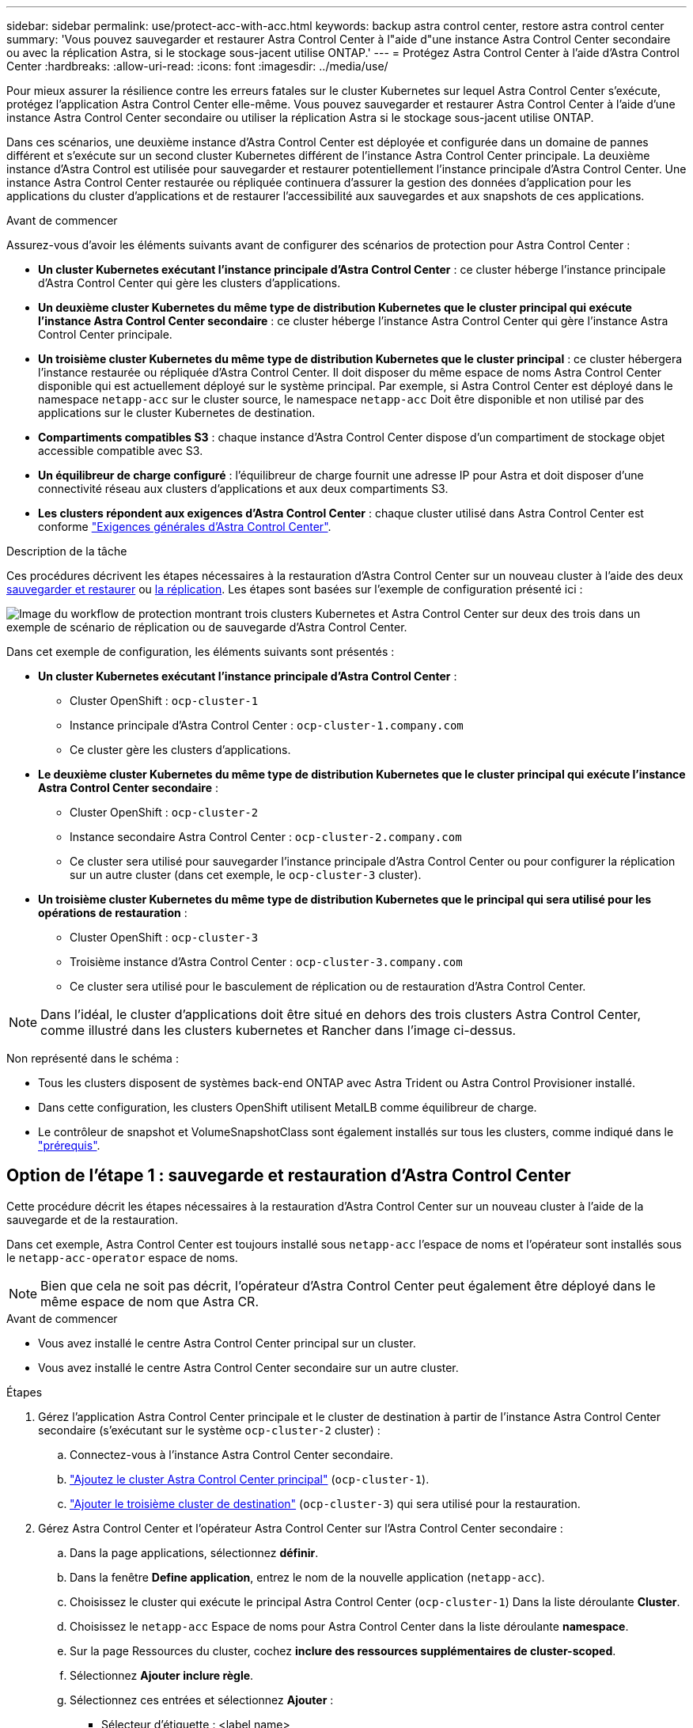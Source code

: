 ---
sidebar: sidebar 
permalink: use/protect-acc-with-acc.html 
keywords: backup astra control center, restore astra control center 
summary: 'Vous pouvez sauvegarder et restaurer Astra Control Center à l"aide d"une instance Astra Control Center secondaire ou avec la réplication Astra, si le stockage sous-jacent utilise ONTAP.' 
---
= Protégez Astra Control Center à l'aide d'Astra Control Center
:hardbreaks:
:allow-uri-read: 
:icons: font
:imagesdir: ../media/use/


[role="lead"]
Pour mieux assurer la résilience contre les erreurs fatales sur le cluster Kubernetes sur lequel Astra Control Center s'exécute, protégez l'application Astra Control Center elle-même. Vous pouvez sauvegarder et restaurer Astra Control Center à l'aide d'une instance Astra Control Center secondaire ou utiliser la réplication Astra si le stockage sous-jacent utilise ONTAP.

Dans ces scénarios, une deuxième instance d'Astra Control Center est déployée et configurée dans un domaine de pannes différent et s'exécute sur un second cluster Kubernetes différent de l'instance Astra Control Center principale. La deuxième instance d'Astra Control est utilisée pour sauvegarder et restaurer potentiellement l'instance principale d'Astra Control Center. Une instance Astra Control Center restaurée ou répliquée continuera d'assurer la gestion des données d'application pour les applications du cluster d'applications et de restaurer l'accessibilité aux sauvegardes et aux snapshots de ces applications.

.Avant de commencer
Assurez-vous d'avoir les éléments suivants avant de configurer des scénarios de protection pour Astra Control Center :

* *Un cluster Kubernetes exécutant l'instance principale d'Astra Control Center* : ce cluster héberge l'instance principale d'Astra Control Center qui gère les clusters d'applications.
* *Un deuxième cluster Kubernetes du même type de distribution Kubernetes que le cluster principal qui exécute l'instance Astra Control Center secondaire* : ce cluster héberge l'instance Astra Control Center qui gère l'instance Astra Control Center principale.
* *Un troisième cluster Kubernetes du même type de distribution Kubernetes que le cluster principal* : ce cluster hébergera l'instance restaurée ou répliquée d'Astra Control Center. Il doit disposer du même espace de noms Astra Control Center disponible qui est actuellement déployé sur le système principal. Par exemple, si Astra Control Center est déployé dans le namespace `netapp-acc` sur le cluster source, le namespace `netapp-acc` Doit être disponible et non utilisé par des applications sur le cluster Kubernetes de destination.
* *Compartiments compatibles S3* : chaque instance d'Astra Control Center dispose d'un compartiment de stockage objet accessible compatible avec S3.
* *Un équilibreur de charge configuré* : l'équilibreur de charge fournit une adresse IP pour Astra et doit disposer d'une connectivité réseau aux clusters d'applications et aux deux compartiments S3.
* *Les clusters répondent aux exigences d'Astra Control Center* : chaque cluster utilisé dans Astra Control Center est conforme https://docs.netapp.com/us-en/astra-control-center/get-started/requirements.html#kubernetes-cluster-general-requirement["Exigences générales d'Astra Control Center"^].


.Description de la tâche
Ces procédures décrivent les étapes nécessaires à la restauration d'Astra Control Center sur un nouveau cluster à l'aide des deux <<Option de l'étape 1 : sauvegarde et restauration d'Astra Control Center,sauvegarder et restaurer>> ou <<Option de l'étape 1 : protégez Astra Control Center à l'aide de la réplication,la réplication>>. Les étapes sont basées sur l'exemple de configuration présenté ici :

image:backup-or-replicate-acc-w-acc-example-flow.png["Image du workflow de protection montrant trois clusters Kubernetes et Astra Control Center sur deux des trois dans un exemple de scénario de réplication ou de sauvegarde d'Astra Control Center."]

Dans cet exemple de configuration, les éléments suivants sont présentés :

* *Un cluster Kubernetes exécutant l'instance principale d'Astra Control Center* :
+
** Cluster OpenShift : `ocp-cluster-1`
** Instance principale d'Astra Control Center : `ocp-cluster-1.company.com`
** Ce cluster gère les clusters d'applications.


* *Le deuxième cluster Kubernetes du même type de distribution Kubernetes que le cluster principal qui exécute l'instance Astra Control Center secondaire* :
+
** Cluster OpenShift : `ocp-cluster-2`
** Instance secondaire Astra Control Center : `ocp-cluster-2.company.com`
** Ce cluster sera utilisé pour sauvegarder l'instance principale d'Astra Control Center ou pour configurer la réplication sur un autre cluster (dans cet exemple, le `ocp-cluster-3` cluster).


* *Un troisième cluster Kubernetes du même type de distribution Kubernetes que le principal qui sera utilisé pour les opérations de restauration* :
+
** Cluster OpenShift : `ocp-cluster-3`
** Troisième instance d'Astra Control Center : `ocp-cluster-3.company.com`
** Ce cluster sera utilisé pour le basculement de réplication ou de restauration d'Astra Control Center.





NOTE: Dans l'idéal, le cluster d'applications doit être situé en dehors des trois clusters Astra Control Center, comme illustré dans les clusters kubernetes et Rancher dans l'image ci-dessus.

Non représenté dans le schéma :

* Tous les clusters disposent de systèmes back-end ONTAP avec Astra Trident ou Astra Control Provisioner installé.
* Dans cette configuration, les clusters OpenShift utilisent MetalLB comme équilibreur de charge.
* Le contrôleur de snapshot et VolumeSnapshotClass sont également installés sur tous les clusters, comme indiqué dans le link:../get-started/prep-for-cluster-management.html["prérequis"].




== Option de l'étape 1 : sauvegarde et restauration d'Astra Control Center

Cette procédure décrit les étapes nécessaires à la restauration d'Astra Control Center sur un nouveau cluster à l'aide de la sauvegarde et de la restauration.

Dans cet exemple, Astra Control Center est toujours installé sous `netapp-acc` l'espace de noms et l'opérateur sont installés sous le `netapp-acc-operator` espace de noms.


NOTE: Bien que cela ne soit pas décrit, l'opérateur d'Astra Control Center peut également être déployé dans le même espace de nom que Astra CR.

.Avant de commencer
* Vous avez installé le centre Astra Control Center principal sur un cluster.
* Vous avez installé le centre Astra Control Center secondaire sur un autre cluster.


.Étapes
. Gérez l'application Astra Control Center principale et le cluster de destination à partir de l'instance Astra Control Center secondaire (s'exécutant sur le système `ocp-cluster-2` cluster) :
+
.. Connectez-vous à l'instance Astra Control Center secondaire.
.. link:../get-started/add-cluster.html["Ajoutez le cluster Astra Control Center principal"] (`ocp-cluster-1`).
.. link:../get-started/add-cluster.html["Ajouter le troisième cluster de destination"] (`ocp-cluster-3`) qui sera utilisé pour la restauration.


. Gérez Astra Control Center et l'opérateur Astra Control Center sur l'Astra Control Center secondaire :
+
.. Dans la page applications, sélectionnez *définir*.
.. Dans la fenêtre *Define application*, entrez le nom de la nouvelle application (`netapp-acc`).
.. Choisissez le cluster qui exécute le principal Astra Control Center (`ocp-cluster-1`) Dans la liste déroulante *Cluster*.
.. Choisissez le `netapp-acc` Espace de noms pour Astra Control Center dans la liste déroulante *namespace*.
.. Sur la page Ressources du cluster, cochez *inclure des ressources supplémentaires de cluster-scoped*.
.. Sélectionnez *Ajouter inclure règle*.
.. Sélectionnez ces entrées et sélectionnez *Ajouter* :
+
*** Sélecteur d'étiquette : <label name>
*** Groupe : apiextensions.k8s.io
*** Version : v1
*** Type : CustomResourceDefinition


.. Confirmez les informations de l'application.
.. Sélectionnez *définir*.
+
Après avoir sélectionné *définir*, répétez le processus définir l'application pour l'opérateur  `netapp-acc-operator`) et sélectionnez le `netapp-acc-operator` Espace de noms dans l'assistant définir l'application.



. Sauvegardez Astra Control Center et l'opérateur :
+
.. Sur le centre de contrôle Astra secondaire, accédez à la page applications en sélectionnant l'onglet applications.
.. link:../use/protect-apps.html#create-a-backup["Sauvegarde"] L'application Astra Control Center (`netapp-acc`).
.. link:../use/protect-apps.html#create-a-backup["Sauvegarde"] l'opérateur (`netapp-acc-operator`).


. Une fois que vous avez sauvegardé Astra Control Center et l'opérateur, simulez un scénario de reprise d'activité de link:../use/uninstall_acc.html["Désinstallation d'Astra Control Center"] à partir du cluster principal.
+

NOTE: Vous allez restaurer Astra Control Center sur un nouveau cluster (le troisième cluster Kubernetes décrit dans cette procédure) et utiliser le même DNS que le cluster principal pour Astra Control Center récemment installé.

. À l'aide du centre Astra Control Center secondaire, link:../use/restore-apps.html["restaurer"] L'instance principale de l'application Astra Control Center à partir de sa sauvegarde :
+
.. Sélectionnez *applications*, puis sélectionnez le nom de l'application Astra Control Center.
.. Dans le menu Options de la colonne actions, sélectionnez *Restaurer*.
.. Choisissez le type de restauration *Restaurer vers les nouveaux espaces de noms*.
.. Entrez le nom de la restauration (`netapp-acc`).
.. Choisissez le troisième cluster de destination (`ocp-cluster-3`).
.. Mettez à jour l'espace de noms de destination de sorte qu'il s'agisse du même espace de noms que l'espace de noms d'origine.
.. Sur la page Source de restauration, sélectionnez la sauvegarde d'application qui sera utilisée comme source de restauration.
.. Sélectionnez *Restaurer à l'aide des classes de stockage d'origine*.
.. Sélectionnez *Restaurer toutes les ressources*.
.. Examinez les informations de restauration, puis sélectionnez *Restore* pour démarrer le processus de restauration qui restaure Astra Control Center sur le cluster de destination (`ocp-cluster-3`). La restauration est terminée lorsque l'application entre `available` état.


. Configurer Astra Control Center sur le cluster de destination :
+
.. Ouvrez un terminal et connectez-le au cluster de destination à l'aide du kubeconfig (`ocp-cluster-3`) Qui contient l'Astra Control Center restaurée.
.. Confirmez que le `ADDRESS` Dans la configuration Astra Control Center, la colonne fait référence au nom DNS du système principal :
+
[listing]
----
kubectl get acc -n netapp-acc
----
+
Réponse :

+
[listing]
----
NAME  UUID                                 VERSION    ADDRESS                             READY
astra 89f4fd47-0cf0-4c7a-a44e-43353dc96ba8 24.02.0-65 ocp-cluster-1.company.com           True
----
.. Si le `ADDRESS` Dans la réponse ci-dessus, le champ ne contient pas le nom de domaine complet de l'instance principale d'Astra Control Center. Mettez à jour la configuration pour référencer le DNS d'Astra Control Center :
+
[listing]
----
kubectl edit acc -n netapp-acc
----
+
... Modifiez le `astraAddress` sous `spec:` Au FQDN (`ocp-cluster-1.company.com` Dans cet exemple) de l'instance principale d'Astra Control Center.
... Enregistrez la configuration.
... Vérifiez que l'adresse a été mise à jour :
+
[listing]
----
kubectl get acc -n netapp-acc
----


.. Accédez au <<Étape 2 : restaurez l'opérateur Astra Control Center,Restaurez l'opérateur Astra Control Center>> de ce document pour terminer le processus de restauration.






== Option de l'étape 1 : protégez Astra Control Center à l'aide de la réplication

Cette procédure décrit les étapes nécessaires à la configuration link:../use/replicate_snapmirror.html["Réplication Astra Control Center"] Pour protéger l'instance principale d'Astra Control Center.

Dans cet exemple, Astra Control Center est toujours installé sous `netapp-acc` l'espace de noms et l'opérateur sont installés sous le `netapp-acc-operator` espace de noms.

.Avant de commencer
* Vous avez installé le centre Astra Control Center principal sur un cluster.
* Vous avez installé le centre Astra Control Center secondaire sur un autre cluster.


.Étapes
. Gérez l'application Astra Control Center principale et le cluster de destination à partir de l'instance Astra Control Center secondaire :
+
.. Connectez-vous à l'instance Astra Control Center secondaire.
.. link:../get-started/add-cluster.html["Ajoutez le cluster Astra Control Center principal"] (`ocp-cluster-1`).
.. link:../get-started/add-cluster.html["Ajouter le troisième cluster de destination"] (`ocp-cluster-3`) qui sera utilisé pour la réplication.


. Gérez Astra Control Center et l'opérateur Astra Control Center sur l'Astra Control Center secondaire :
+
.. Sélectionnez *clusters* et sélectionnez le cluster qui contient l'Astra Control Center principal (`ocp-cluster-1`).
.. Sélectionnez l'onglet *espaces de noms*.
.. Sélectionnez `netapp-acc` et `netapp-acc-operator` espaces de noms.
.. Sélectionnez le menu actions et sélectionnez *définir comme applications*.
.. Sélectionnez *Afficher dans les applications* pour voir les applications définies.


. Configurer les systèmes back-end pour la réplication :
+

NOTE: La réplication nécessite le cluster principal Astra Control Center et le cluster de destination (`ocp-cluster-3`) Utiliser des systèmes back-end de stockage ONTAP peering différents.
Une fois chaque back-end ajouté à Astra Control, le back-end apparaît dans l'onglet *découvert* de la page Backends.

+
.. link:../get-started/add-storage-backend.html["Ajoutez un arrière-plan de peering"] Vers Astra Control Center sur le cluster principal.
.. link:../get-started/add-storage-backend.html["Ajoutez un arrière-plan de peering"] Vers Astra Control Center sur le cluster de destination.


. Configurer la réplication :
+
.. Sur l'écran applications, sélectionnez `netapp-acc` client supplémentaire.
.. Sélectionnez *configurer la stratégie de réplication*.
.. Sélectionnez `ocp-cluster-3` en tant que cluster de destination.
.. Sélectionnez la classe de stockage.
.. Entrez `netapp-acc` comme espace de noms de destination.
.. Modifiez la fréquence de réplication si vous le souhaitez.
.. Sélectionnez *Suivant*.
.. Vérifiez que la configuration est correcte et sélectionnez *Enregistrer*.
+
La relation de réplication passe de `Establishing` à `Established`. Lorsqu'elle est active, cette réplication se produit toutes les cinq minutes jusqu'à ce que la configuration de réplication soit supprimée.



. Basculez la réplication vers l'autre cluster si le système principal est corrompu ou n'est plus accessible :
+

NOTE: Assurez-vous que Astra Control Center n'est pas installé sur le cluster de destination pour assurer un basculement réussi.

+
.. Sélectionnez l'icône des ellipses verticales et sélectionnez *basculement*.
+
image:acc-to-acc-replication-example.png["Image montrant l'option de basculement dans la relation de réplication"]

.. Confirmez les détails et sélectionnez *basculement* pour lancer le processus de basculement.
+
L'état de la relation de réplication passe à `Failing over` puis `Failed over` une fois l'opération terminée.



. Compléter la configuration de basculement :
+
.. Ouvrez un terminal et connectez-le à l'aide du kubeconfig du troisième cluster (`ocp-cluster-3`). Ce cluster est désormais équipé d'Astra Control Center.
.. Déterminez le nom de domaine complet d'Astra Control Center sur le troisième cluster (`ocp-cluster-3`).
.. Mettez à jour la configuration pour référencer le DNS Astra Control Center :
+
[listing]
----
kubectl edit acc -n netapp-acc
----
+
... Modifiez le `astraAddress` sous `spec:` Avec le FQDN (`ocp-cluster-3.company.com`) du troisième cluster de destination.
... Enregistrez la configuration.
... Vérifiez que l'adresse a été mise à jour :
+
[listing]
----
kubectl get acc -n netapp-acc
----


.. [[missing-traefik-CRD]]Vérifiez que tous les CRD de traefik requis sont présents :
+
[listing]
----
kubectl get crds | grep traefik
----
+
CRDS de traefik requis :

+
[listing]
----
ingressroutes.traefik.containo.us
ingressroutes.traefik.io
ingressroutetcps.traefik.containo.us
ingressroutetcps.traefik.io
ingressrouteudps.traefik.containo.us
ingressrouteudps.traefik.io
middlewares.traefik.containo.us
middlewares.traefik.io
middlewaretcps.traefik.containo.us
middlewaretcps.traefik.io
serverstransports.traefik.containo.us
serverstransports.traefik.io
tlsoptions.traefik.containo.us
tlsoptions.traefik.io
tIsstores.traefik.containo.us
tIsstores.traefik.io
traefikservices.traefik.containo.us
traefikservices.traefik.io
----
.. Si certains des CRD ci-dessus sont manquants :
+
... Accédez à https://doc.traefik.io/traefik/reference/dynamic-configuration/kubernetes-crd/["documentation de traefik"^].
... Copiez la zone « Définitions » dans un fichier.
... Appliquer les modifications :
+
[listing]
----
kubectl apply -f <file name>
----
... Redémarrer le traefik :
+
[listing]
----
kubectl get pods -n netapp-acc | grep -e "traefik" | awk '{print $1}' | xargs kubectl delete pod -n netapp-acc
----


.. Accédez au <<Étape 2 : restaurez l'opérateur Astra Control Center,Restaurez l'opérateur Astra Control Center>> de ce document pour terminer le processus de restauration.






== Étape 2 : restaurez l'opérateur Astra Control Center

À l'aide d'Astra Control Center secondaire, restaurez l'opérateur principal d'Astra Control Center à partir d'une sauvegarde. L'espace de noms de destination doit être identique à l'espace de noms source. Si vous avez supprimé Astra Control Center du cluster source principal, des sauvegardes existent toujours pour effectuer les mêmes étapes de restauration.

.Étapes
. Sélectionnez *applications*, puis sélectionnez le nom de l'application opérateur (`netapp-acc-operator`).
. Dans le menu Options de la colonne actions, sélectionnez *Restaurer*
. Choisissez le type de restauration *Restaurer vers les nouveaux espaces de noms*.
. Choisissez le troisième cluster de destination (`ocp-cluster-3`).
. Modifiez le namespace pour qu'il soit identique au namespace associé au cluster source principal (`netapp-acc-operator`).
. Sélectionnez la sauvegarde précédemment effectuée en tant que source de restauration.
. Sélectionnez *Restaurer à l'aide des classes de stockage d'origine*.
. Sélectionnez *Restaurer toutes les ressources*.
. Vérifiez les détails, puis cliquez sur *Restaurer* pour lancer le processus de restauration.
+
La page applications affiche l'opérateur Astra Control Center en cours de restauration sur le troisième cluster de destination (`ocp-cluster-3`). Lorsque le processus est terminé, l'état indique `Available`. Dans les dix minutes qui suivent, l'adresse DNS doit être résolue sur la page.



.Résultat
ASTRA Control Center, ses clusters enregistrés et les applications gérées avec leurs copies Snapshot et leurs sauvegardes sont désormais disponibles sur le troisième cluster de destination (`ocp-cluster-3`). Toutes les stratégies de protection que vous aviez sur l'original sont également présentes sur la nouvelle instance. Vous pouvez continuer à effectuer des sauvegardes et des snapshots programmés ou à la demande.



== Dépannage

Déterminez l'état du système et si les processus de protection ont réussi.

* *Les pods ne sont pas en cours d'exécution*: Confirmez que tous les pods sont en cours d'exécution:
+
[listing]
----
kubectl get pods -n netapp-acc
----
+
Si certains modules se trouvent dans le `CrashLookBackOff` indiquez, redémarrez-les et passez à `Running` état.

* *Confirmer l'état du système* : confirmer que le système Astra Control Center est en `ready` état :
+
[listing]
----
kubectl get acc -n netapp-acc
----
+
Réponse :

+
[listing]
----
NAME  UUID                                 VERSION    ADDRESS                             READY
astra 89f4fd47-0cf0-4c7a-a44e-43353dc96ba8 24.02.0-65 ocp-cluster-1.company.com           True
----
* *Confirmez l'état du déploiement* : affichez les informations de déploiement d'Astra Control Center pour le confirmer `Deployment State` est `Deployed`.
+
[listing]
----
kubectl describe acc astra -n netapp-acc
----
* *L'interface utilisateur d'Astra Control Center restaurée renvoie une erreur 404* : si cela se produit lorsque vous avez sélectionné `AccTraefik` en tant qu'option d'entrée, cochez la case <<missing-traefik-crd,CRD de traefik>> pour vous assurer qu'ils sont tous installés.

